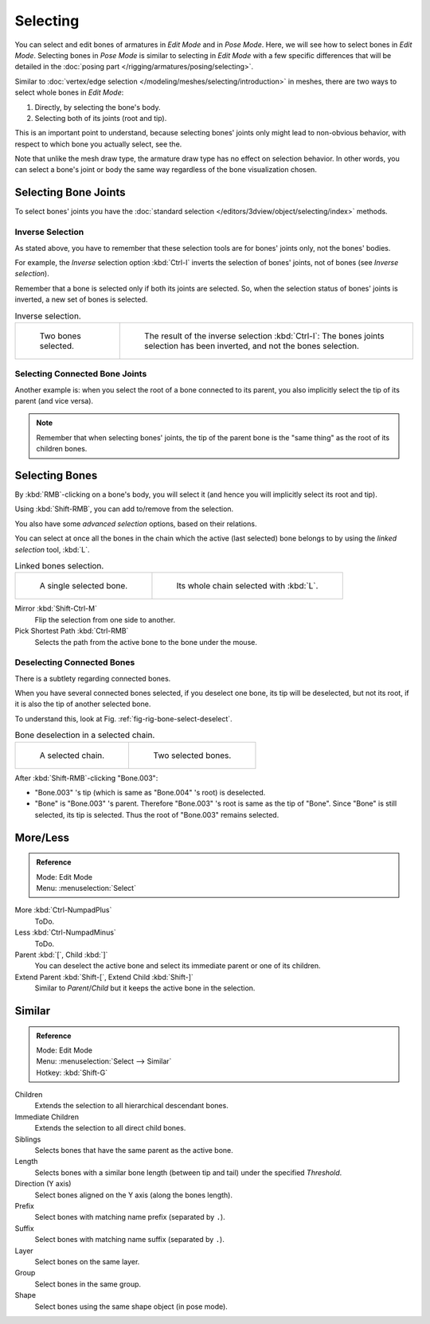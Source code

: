 
*********
Selecting
*********

You can select and edit bones of armatures in *Edit Mode* and in *Pose Mode*.
Here, we will see how to select bones in *Edit Mode*.
Selecting bones in *Pose Mode* is similar to selecting in *Edit Mode*
with a few specific differences that will be detailed in
the :doc:`posing part </rigging/armatures/posing/selecting>`.

Similar to :doc:`vertex/edge selection </modeling/meshes/selecting/introduction>` in meshes,
there are two ways to select whole bones in *Edit Mode*:

#. Directly, by selecting the bone's body.
#. Selecting both of its joints (root and tip).

This is an important point to understand,
because selecting bones' joints only might lead to non-obvious behavior,
with respect to which bone you actually select, see the.

Note that unlike the mesh draw type, the armature draw type has no effect on selection behavior.
In other words, you can select a bone's joint or body the same way regardless
of the bone visualization chosen.


Selecting Bone Joints
=====================

To select bones' joints you have the :doc:`standard selection </editors/3dview/object/selecting/index>` methods.


Inverse Selection
-----------------

As stated above, you have to remember that these selection tools are for bones' joints only,
not the bones' bodies.

For example, the *Inverse* selection option :kbd:`Ctrl-I`
inverts the selection of bones' joints, not of bones (see *Inverse selection*).

Remember that a bone is selected only if both its joints are selected. So,
when the selection status of bones' joints is inverted, a new set of bones is selected.

.. list-table:: Inverse selection.

   * - .. figure:: /images/rigging_armatures_bones_selecting_two-bones.png
          :width: 320px

          Two bones selected.

     - .. figure:: /images/rigging_armatures_bones_selecting_three-ends.png
          :width: 320px

          The result of the inverse selection :kbd:`Ctrl-I`:
          The bones joints selection has been inverted, and not the bones selection.


Selecting Connected Bone Joints
-------------------------------

Another example is: when you select the root of a bone connected to its parent,
you also implicitly select the tip of its parent (and vice versa).

.. note::

   Remember that when selecting bones' joints,
   the tip of the parent bone is the "same thing" as the root of its children bones.


Selecting Bones
===============

By :kbd:`RMB`\ -clicking on a bone's body, you will select it
(and hence you will implicitly select its root and tip).

Using :kbd:`Shift-RMB`, you can add to/remove from the selection.

You also have some *advanced selection* options, based on their relations.

You can select at once all the bones in the chain which the active (last selected)
bone belongs to by using the *linked selection* tool, :kbd:`L`.

.. list-table:: Linked bones selection.

   * - .. figure:: /images/rigging_armatures_bones_selecting_single-bone.png
          :width: 320px

          A single selected bone.

     - .. figure:: /images/rigging_armatures_bones_selecting_whole-chain.png
          :width: 320px

          Its whole chain selected with :kbd:`L`.

Mirror :kbd:`Shift-Ctrl-M`
   Flip the selection from one side to another.
Pick Shortest Path :kbd:`Ctrl-RMB`
   Selects the path from the active bone to the bone under the mouse.


Deselecting Connected Bones
---------------------------

There is a subtlety regarding connected bones.

When you have several connected bones selected, if you deselect one bone,
its tip will be deselected, but not its root, if it is also the tip of another selected bone.

To understand this, look at Fig. :ref:`fig-rig-bone-select-deselect`.

.. _fig-rig-bone-select-deselect:

.. list-table:: Bone deselection in a selected chain.

   * - .. figure:: /images/rigging_armatures_bones_selecting_whole-chain.png
          :width: 320px

          A selected chain.

     - .. figure:: /images/rigging_armatures_bones_selecting_two-bones.png
          :width: 320px

          Two selected bones.

After :kbd:`Shift-RMB`\ -clicking "Bone.003":

- "Bone.003" 's tip (which is same as "Bone.004" 's root) is deselected.
- "Bone" is "Bone.003" 's parent. Therefore "Bone.003" 's root is same as the tip of "Bone".
  Since "Bone" is still selected, its tip is selected. Thus the root of "Bone.003" remains selected.


More/Less
=========

.. admonition:: Reference
   :class: refbox

   | Mode:     Edit Mode
   | Menu:     :menuselection:`Select`

More :kbd:`Ctrl-NumpadPlus`
   ToDo.
Less :kbd:`Ctrl-NumpadMinus`
   ToDo.
Parent :kbd:`[`, Child :kbd:`]`
   You can deselect the active bone and select its immediate parent or one of its children.
Extend Parent :kbd:`Shift-[`, Extend Child :kbd:`Shift-]`
   Similar to *Parent*/*Child* but it keeps the active bone in the selection.


Similar
=======

.. admonition:: Reference
   :class: refbox

   | Mode:     Edit Mode
   | Menu:     :menuselection:`Select --> Similar`
   | Hotkey:   :kbd:`Shift-G`

Children
   Extends the selection to all hierarchical descendant bones.
Immediate Children
   Extends the selection to all direct child bones.
Siblings
   Selects bones that have the same parent as the active bone.
Length
   Selects bones with a similar bone length (between tip and tail) under the specified *Threshold*.
Direction (Y axis)
   Select bones aligned on the Y axis (along the bones length).
Prefix
   Select bones with matching name prefix (separated by ``.``).
Suffix
   Select bones with matching name suffix (separated by ``.``).
Layer
   Select bones on the same layer.
Group
   Select bones in the same group.
Shape
   Select bones using the same shape object (in pose mode).
